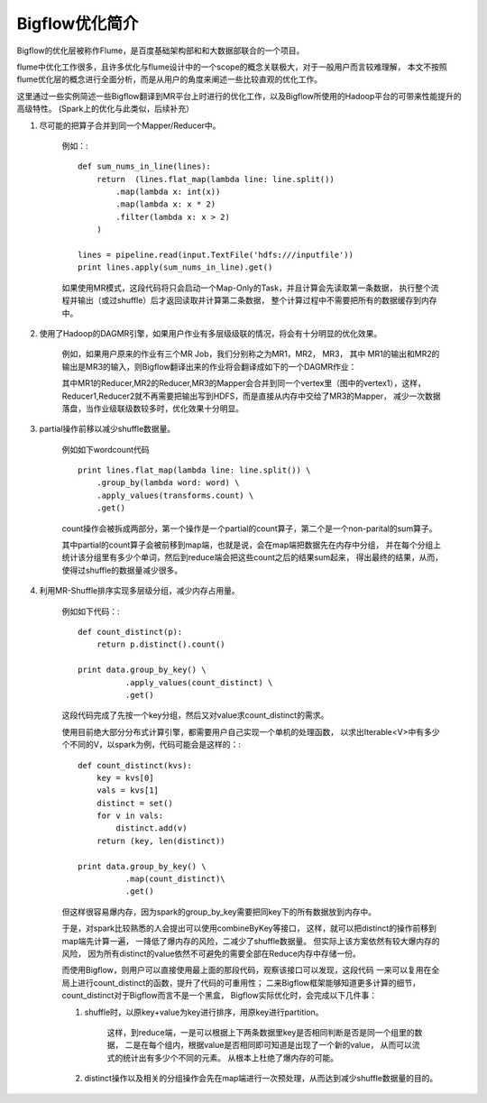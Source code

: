 Bigflow优化简介
-------------------

Bigflow的优化层被称作Flume，是百度基础架构部和和大数据部联合的一个项目。

flume中优化工作很多，且许多优化与flume设计中的一个scope的概念关联极大，对于一般用户而言较难理解，
本文不按照flume优化层的概念进行全面分析，而是从用户的角度来阐述一些比较直观的优化工作。

这里通过一些实例简述一些Bigflow翻译到MR平台上时进行的优化工作，以及Bigflow所使用的Hadoop平台的可带来性能提升的高级特性。
(Spark上的优化与此类似，后续补充）

1. 尽可能的把算子合并到同一个Mapper/Reducer中。

    例如：::

        def sum_nums_in_line(lines):
            return  (lines.flat_map(lambda line: line.split())
                .map(lambda x: int(x))
                .map(lambda x: x * 2)
                .filter(lambda x: x > 2)
            )

        lines = pipeline.read(input.TextFile('hdfs:///inputfile'))
        print lines.apply(sum_nums_in_line).get()

    如果使用MR模式，这段代码将只会启动一个Map-Only的Task，并且计算会先读取第一条数据，
    执行整个流程并输出（或过shuffle）后才返回读取并计算第二条数据，
    整个计算过程中不需要把所有的数据缓存到内存中。

2. 使用了Hadoop的DAGMR引擎，如果用户作业有多层级级联的情况，将会有十分明显的优化效果。

    例如，如果用户原来的作业有三个MR Job，我们分别称之为MR1，MR2， MR3，
    其中 MR1的输出和MR2的输出是MR3的输入，则Bigflow翻译出来的作业将会翻译成如下的一个DAGMR作业：

    .. image:: static/dag-example.jpg
        :width: 200px

    其中MR1的Reducer,MR2的Reducer,MR3的Mapper会合并到同一个vertex里（图中的vertex1），这样，
    Reducer1,Reducer2就不再需要把输出写到HDFS，而是直接从内存中交给了MR3的Mapper，
    减少一次数据落盘，当作业级联级数较多时，优化效果十分明显。

3. partial操作前移以减少shuffle数据量。

    例如如下wordcount代码 ::

        print lines.flat_map(lambda line: line.split()) \
            .group_by(lambda word: word) \
            .apply_values(transforms.count) \
            .get()

    count操作会被拆成两部分，第一个操作是一个partial的count算子，第二个是一个non-parital的sum算子。

    其中partial的count算子会被前移到map端，也就是说，会在map端把数据先在内存中分组，
    并在每个分组上统计该分组里有多少个单词，然后到reduce端会把这些count之后的结果sum起来，
    得出最终的结果，从而，使得过shuffle的数据量减少很多。

4. 利用MR-Shuffle排序实现多层级分组，减少内存占用量。

    例如如下代码：::

        def count_distinct(p):
            return p.distinct().count()

        print data.group_by_key() \
                  .apply_values(count_distinct) \
                  .get()


    这段代码完成了先按一个key分组，然后又对value求count_distinct的需求。

    使用目前绝大部分分布式计算引擎，都需要用户自己实现一个单机的处理函数，
    以求出Iterable<V>中有多少个不同的V，以spark为例，代码可能会是这样的：::

        def count_distinct(kvs):
            key = kvs[0]
            vals = kvs[1]
            distinct = set()
            for v in vals:
                distinct.add(v)
            return (key, len(distinct))

        print data.group_by_key() \
                  .map(count_distinct)\
                  .get()

    但这样很容易爆内存，因为spark的group_by_key需要把同key下的所有数据放到内存中。

    于是，对spark比较熟悉的人会提出可以使用combineByKey等接口，
    这样，就可以把distinct的操作前移到map端先计算一遍，
    一降低了爆内存的风险，二减少了shuffle数据量。
    但实际上该方案依然有较大爆内存的风险，
    因为所有distinct的value依然不可避免的需要全部在Reduce内存中存储一份。

    而使用Bigflow，则用户可以直接使用最上面的那段代码，观察该接口可以发现，这段代码
    一来可以复用在全局上进行count_distinct的函数，提升了代码的可重用性；
    二来Bigflow框架能够知道更多计算的细节，count_distinct对于Bigflow而言不是一个黑盒，
    Bigflow实际优化时，会完成以下几件事：

    1. shuffle时，以原key+value为key进行排序，用原key进行partition。

        这样，到reduce端，一是可以根据上下两条数据里key是否相同判断是否是同一个组里的数据，
        二是在每个组内，根据value是否相同即可知道是出现了一个新的value，
        从而可以流式的统计出有多少个不同的元素。
        从根本上杜绝了爆内存的可能。

    2. distinct操作以及相关的分组操作会先在map端进行一次预处理，从而达到减少shuffle数据量的目的。
